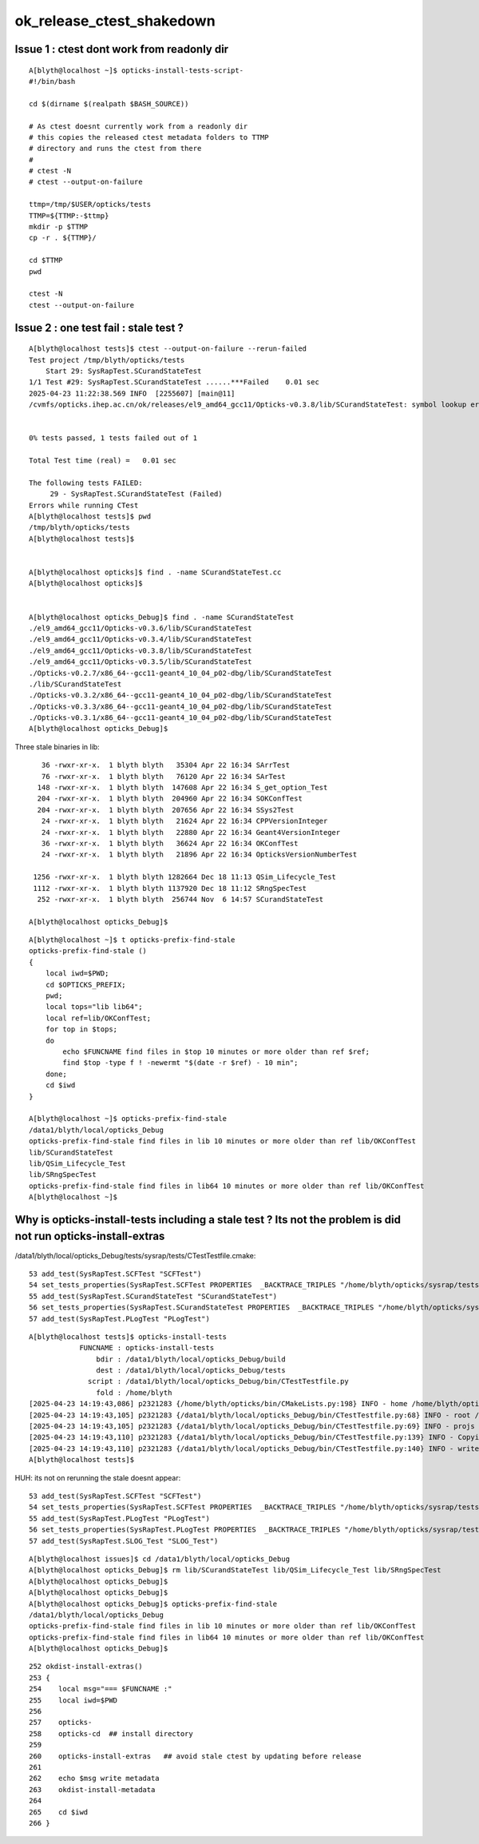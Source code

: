 ok_release_ctest_shakedown
=============================


Issue 1 : ctest dont work from readonly dir
-----------------------------------------------

::

    A[blyth@localhost ~]$ opticks-install-tests-script-
    #!/bin/bash

    cd $(dirname $(realpath $BASH_SOURCE))

    # As ctest doesnt currently work from a readonly dir
    # this copies the released ctest metadata folders to TTMP
    # directory and runs the ctest from there
    #
    # ctest -N
    # ctest --output-on-failure

    ttmp=/tmp/$USER/opticks/tests
    TTMP=${TTMP:-$ttmp}
    mkdir -p $TTMP
    cp -r . ${TTMP}/

    cd $TTMP
    pwd

    ctest -N
    ctest --output-on-failure



Issue 2 : one test fail : stale test ?
---------------------------------------------

::

    A[blyth@localhost tests]$ ctest --output-on-failure --rerun-failed
    Test project /tmp/blyth/opticks/tests
        Start 29: SysRapTest.SCurandStateTest
    1/1 Test #29: SysRapTest.SCurandStateTest ......***Failed    0.01 sec
    2025-04-23 11:22:38.569 INFO  [2255607] [main@11] 
    /cvmfs/opticks.ihep.ac.cn/ok/releases/el9_amd64_gcc11/Opticks-v0.3.8/lib/SCurandStateTest: symbol lookup error: /cvmfs/opticks.ihep.ac.cn/ok/releases/el9_amd64_gcc11/Opticks-v0.3.8/lib/SCurandStateTest: undefined symbol: _ZN12SCurandStateC1EPKc


    0% tests passed, 1 tests failed out of 1

    Total Test time (real) =   0.01 sec

    The following tests FAILED:
         29 - SysRapTest.SCurandStateTest (Failed)
    Errors while running CTest
    A[blyth@localhost tests]$ pwd
    /tmp/blyth/opticks/tests
    A[blyth@localhost tests]$ 


    A[blyth@localhost opticks]$ find . -name SCurandStateTest.cc
    A[blyth@localhost opticks]$ 


    A[blyth@localhost opticks_Debug]$ find . -name SCurandStateTest
    ./el9_amd64_gcc11/Opticks-v0.3.6/lib/SCurandStateTest
    ./el9_amd64_gcc11/Opticks-v0.3.4/lib/SCurandStateTest
    ./el9_amd64_gcc11/Opticks-v0.3.8/lib/SCurandStateTest
    ./el9_amd64_gcc11/Opticks-v0.3.5/lib/SCurandStateTest
    ./Opticks-v0.2.7/x86_64--gcc11-geant4_10_04_p02-dbg/lib/SCurandStateTest
    ./lib/SCurandStateTest
    ./Opticks-v0.3.2/x86_64--gcc11-geant4_10_04_p02-dbg/lib/SCurandStateTest
    ./Opticks-v0.3.3/x86_64--gcc11-geant4_10_04_p02-dbg/lib/SCurandStateTest
    ./Opticks-v0.3.1/x86_64--gcc11-geant4_10_04_p02-dbg/lib/SCurandStateTest
    A[blyth@localhost opticks_Debug]$



Three stale binaries in lib::

      36 -rwxr-xr-x.  1 blyth blyth   35304 Apr 22 16:34 SArrTest
      76 -rwxr-xr-x.  1 blyth blyth   76120 Apr 22 16:34 SArTest
     148 -rwxr-xr-x.  1 blyth blyth  147608 Apr 22 16:34 S_get_option_Test
     204 -rwxr-xr-x.  1 blyth blyth  204960 Apr 22 16:34 SOKConfTest
     204 -rwxr-xr-x.  1 blyth blyth  207656 Apr 22 16:34 SSys2Test
      24 -rwxr-xr-x.  1 blyth blyth   21624 Apr 22 16:34 CPPVersionInteger
      24 -rwxr-xr-x.  1 blyth blyth   22880 Apr 22 16:34 Geant4VersionInteger
      36 -rwxr-xr-x.  1 blyth blyth   36624 Apr 22 16:34 OKConfTest
      24 -rwxr-xr-x.  1 blyth blyth   21896 Apr 22 16:34 OpticksVersionNumberTest

    1256 -rwxr-xr-x.  1 blyth blyth 1282664 Dec 18 11:13 QSim_Lifecycle_Test
    1112 -rwxr-xr-x.  1 blyth blyth 1137920 Dec 18 11:12 SRngSpecTest
     252 -rwxr-xr-x.  1 blyth blyth  256744 Nov  6 14:57 SCurandStateTest
 
   A[blyth@localhost opticks_Debug]$ 



::

    A[blyth@localhost ~]$ t opticks-prefix-find-stale
    opticks-prefix-find-stale () 
    { 
        local iwd=$PWD;
        cd $OPTICKS_PREFIX;
        pwd;
        local tops="lib lib64";
        local ref=lib/OKConfTest;
        for top in $tops;
        do
            echo $FUNCNAME find files in $top 10 minutes or more older than ref $ref;
            find $top -type f ! -newermt "$(date -r $ref) - 10 min";
        done;
        cd $iwd
    }

    A[blyth@localhost ~]$ opticks-prefix-find-stale
    /data1/blyth/local/opticks_Debug
    opticks-prefix-find-stale find files in lib 10 minutes or more older than ref lib/OKConfTest
    lib/SCurandStateTest
    lib/QSim_Lifecycle_Test
    lib/SRngSpecTest
    opticks-prefix-find-stale find files in lib64 10 minutes or more older than ref lib/OKConfTest
    A[blyth@localhost ~]$ 






Why is opticks-install-tests including a stale test ? Its not the problem is did not run opticks-install-extras
-----------------------------------------------------------------------------------------------------------------


/data1/blyth/local/opticks_Debug/tests/sysrap/tests/CTestTestfile.cmake::

     53 add_test(SysRapTest.SCFTest "SCFTest")
     54 set_tests_properties(SysRapTest.SCFTest PROPERTIES  _BACKTRACE_TRIPLES "/home/blyth/opticks/sysrap/tests/CMakeLists.txt;202;add_test;/home/blyth/opticks/sysrap/tests/CMakeLists.txt;0;")
     55 add_test(SysRapTest.SCurandStateTest "SCurandStateTest")
     56 set_tests_properties(SysRapTest.SCurandStateTest PROPERTIES  _BACKTRACE_TRIPLES "/home/blyth/opticks/sysrap/tests/CMakeLists.txt;202;add_test;/home/blyth/opticks/sysrap/tests/CMakeLists.txt;0;")
     57 add_test(SysRapTest.PLogTest "PLogTest")


::

    A[blyth@localhost tests]$ opticks-install-tests
                FUNCNAME : opticks-install-tests 
                    bdir : /data1/blyth/local/opticks_Debug/build 
                    dest : /data1/blyth/local/opticks_Debug/tests 
                  script : /data1/blyth/local/opticks_Debug/bin/CTestTestfile.py 
                    fold : /home/blyth 
    [2025-04-23 14:19:43,086] p2321283 {/home/blyth/opticks/bin/CMakeLists.py:198} INFO - home /home/blyth/opticks 
    [2025-04-23 14:19:43,105] p2321283 {/data1/blyth/local/opticks_Debug/bin/CTestTestfile.py:68} INFO - root /data1/blyth/local/opticks_Debug/build 
    [2025-04-23 14:19:43,105] p2321283 {/data1/blyth/local/opticks_Debug/bin/CTestTestfile.py:69} INFO - projs ['okconf', 'sysrap', 'CSG', 'qudarap', 'gdxml', 'u4', 'CSGOptiX', 'g4cx'] 
    [2025-04-23 14:19:43,110] p2321283 {/data1/blyth/local/opticks_Debug/bin/CTestTestfile.py:139} INFO - Copying CTestTestfile.cmake files from buildtree /data1/blyth/local/opticks_Debug/build into a new destination tree /data1/blyth/local/opticks_Debug/tests 
    [2025-04-23 14:19:43,110] p2321283 {/data1/blyth/local/opticks_Debug/bin/CTestTestfile.py:140} INFO - write testfile to /data1/blyth/local/opticks_Debug/tests/CTestTestfile.cmake 
    A[blyth@localhost tests]$ 


HUH: its not on rerunning the stale doesnt appear::

     53 add_test(SysRapTest.SCFTest "SCFTest")
     54 set_tests_properties(SysRapTest.SCFTest PROPERTIES  _BACKTRACE_TRIPLES "/home/blyth/opticks/sysrap/tests/CMakeLists.txt;215;add_test;/home/blyth/opticks/sysrap/tests/CMakeLists.txt;0;")
     55 add_test(SysRapTest.PLogTest "PLogTest")
     56 set_tests_properties(SysRapTest.PLogTest PROPERTIES  _BACKTRACE_TRIPLES "/home/blyth/opticks/sysrap/tests/CMakeLists.txt;215;add_test;/home/blyth/opticks/sysrap/tests/CMakeLists.txt;0;")
     57 add_test(SysRapTest.SLOG_Test "SLOG_Test")



::

    A[blyth@localhost issues]$ cd /data1/blyth/local/opticks_Debug
    A[blyth@localhost opticks_Debug]$ rm lib/SCurandStateTest lib/QSim_Lifecycle_Test lib/SRngSpecTest
    A[blyth@localhost opticks_Debug]$ 
    A[blyth@localhost opticks_Debug]$ 
    A[blyth@localhost opticks_Debug]$ opticks-prefix-find-stale
    /data1/blyth/local/opticks_Debug
    opticks-prefix-find-stale find files in lib 10 minutes or more older than ref lib/OKConfTest
    opticks-prefix-find-stale find files in lib64 10 minutes or more older than ref lib/OKConfTest
    A[blyth@localhost opticks_Debug]$ 



::

    252 okdist-install-extras()
    253 {
    254    local msg="=== $FUNCNAME :"
    255    local iwd=$PWD
    256 
    257    opticks-
    258    opticks-cd  ## install directory
    259 
    260    opticks-install-extras   ## avoid stale ctest by updating before release
    261    
    262    echo $msg write metadata
    263    okdist-install-metadata
    264    
    265    cd $iwd
    266 }  




